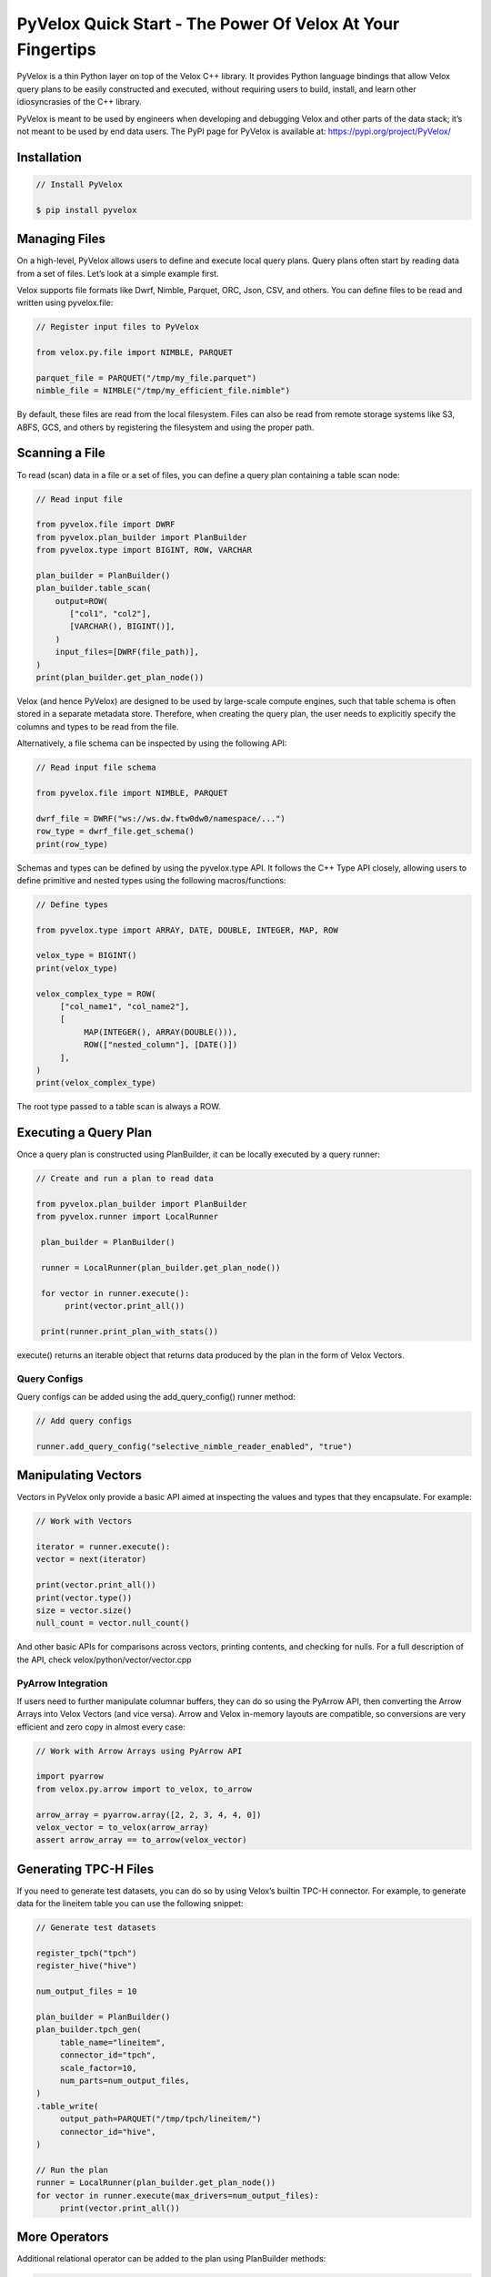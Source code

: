 ===========================================================
PyVelox Quick Start - The Power Of Velox At Your Fingertips
===========================================================

PyVelox is a thin Python layer on top of the Velox C++ library. It provides Python language bindings that allow Velox query plans to be easily constructed and executed, without requiring users to build, install, and learn other idiosyncrasies of the C++ library. 

PyVelox is meant to be used by engineers when developing and debugging Velox and other parts of the data stack; it’s not meant to be used by end data users. The PyPI page for PyVelox is available at: https://pypi.org/project/PyVelox/  


Installation
------------

.. code-block:: python

      // Install PyVelox

      $ pip install pyvelox


Managing Files
--------------

On a high-level, PyVelox allows users to define and execute local query plans. Query plans often start by reading data from a set of files. Let’s look at a simple example first. 

Velox supports file formats like Dwrf, Nimble, Parquet, ORC, Json, CSV, and others. You can define files to be read and written using pyvelox.file:

.. code-block:: python

      // Register input files to PyVelox

      from velox.py.file import NIMBLE, PARQUET

      parquet_file = PARQUET("/tmp/my_file.parquet")
      nimble_file = NIMBLE("/tmp/my_efficient_file.nimble")

By default, these files are read from the local filesystem. Files can also be read from remote storage systems like S3, ABFS, GCS, and others by registering the filesystem and using the proper path.


Scanning a File
---------------

To read (scan) data in a file or a set of files, you can define a query plan containing a table scan node:

.. code-block:: python

      // Read input file

      from pyvelox.file import DWRF
      from pyvelox.plan_builder import PlanBuilder
      from pyvelox.type import BIGINT, ROW, VARCHAR

      plan_builder = PlanBuilder()
      plan_builder.table_scan(
          output=ROW(
             ["col1", "col2"],
             [VARCHAR(), BIGINT()],
          )
          input_files=[DWRF(file_path)],
      )
      print(plan_builder.get_plan_node())

Velox (and hence PyVelox) are designed to be used by large-scale compute engines, such that table schema is often stored in a separate metadata store. Therefore, when creating the query plan, the user needs to explicitly specify the columns and types to be read from the file.

Alternatively, a file schema can be inspected by using the following API:

.. code-block:: python

      // Read input file schema

      from pyvelox.file import NIMBLE, PARQUET

      dwrf_file = DWRF("ws://ws.dw.ftw0dw0/namespace/...")
      row_type = dwrf_file.get_schema()
      print(row_type)

Schemas and types can be defined by using the pyvelox.type API. It follows the C++ Type API closely, allowing users to define primitive and nested types using the following macros/functions:

.. code-block:: python

      // Define types

      from pyvelox.type import ARRAY, DATE, DOUBLE, INTEGER, MAP, ROW

      velox_type = BIGINT()
      print(velox_type)

      velox_complex_type = ROW(
           ["col_name1", "col_name2"],
           [
                MAP(INTEGER(), ARRAY(DOUBLE())), 
                ROW(["nested_column"], [DATE()])
           ],
      )
      print(velox_complex_type)

The root type passed to a table scan is always a ROW.


Executing a Query Plan
----------------------

Once a query plan is constructed using PlanBuilder, it can be locally executed by a query runner:

.. code-block:: python

      // Create and run a plan to read data

      from pyvelox.plan_builder import PlanBuilder
      from pyvelox.runner import LocalRunner

       plan_builder = PlanBuilder()

       runner = LocalRunner(plan_builder.get_plan_node())

       for vector in runner.execute():
            print(vector.print_all())

       print(runner.print_plan_with_stats())

execute() returns an iterable object that returns data produced by the plan in the form of Velox Vectors.


Query Configs
^^^^^^^^^^^^^
Query configs can be added using the add_query_config() runner method:

.. code-block:: python

      // Add query configs

      runner.add_query_config("selective_nimble_reader_enabled", "true")


Manipulating Vectors
--------------------

Vectors in PyVelox only provide a basic API aimed at inspecting the values and types that they encapsulate. For example: 

.. code-block:: python

      // Work with Vectors

      iterator = runner.execute():
      vector = next(iterator)

      print(vector.print_all())
      print(vector.type())
      size = vector.size()
      null_count = vector.null_count()

And other basic APIs for comparisons across vectors, printing contents, and checking for nulls. For a full description of the API, check velox/python/vector/vector.cpp

PyArrow Integration
^^^^^^^^^^^^^^^^^^^
If users need to further manipulate columnar buffers, they can do so using the PyArrow API, then converting the Arrow Arrays into Velox Vectors (and vice versa). Arrow and Velox in-memory layouts are compatible, so conversions are very efficient and zero copy in almost every case: 

.. code-block:: python

      // Work with Arrow Arrays using PyArrow API

      import pyarrow
      from velox.py.arrow import to_velox, to_arrow

      arrow_array = pyarrow.array([2, 2, 3, 4, 4, 0])
      velox_vector = to_velox(arrow_array)
      assert arrow_array == to_arrow(velox_vector)


Generating TPC-H Files
----------------------

If you need to generate test datasets, you can do so by using Velox’s builtin TPC-H connector. For example, to generate data for the lineitem table you can use the following snippet:

.. code-block:: python

      // Generate test datasets

      register_tpch("tpch")
      register_hive("hive")

      num_output_files = 10

      plan_builder = PlanBuilder()
      plan_builder.tpch_gen(
           table_name="lineitem",
           connector_id="tpch",
           scale_factor=10,
           num_parts=num_output_files,
      )
      .table_write(
           output_path=PARQUET("/tmp/tpch/lineitem/")
           connector_id="hive",
      )

      // Run the plan
      runner = LocalRunner(plan_builder.get_plan_node())
      for vector in runner.execute(max_drivers=num_output_files):
           print(vector.print_all())


More Operators
--------------

Additional relational operator can be added to the plan using PlanBuilder methods:

.. code-block:: python

      // Work with relational operators

      from pyvelox.type import ARRAY, DATE, DOUBLE, INTEGER, MAP, ROW
      from pyvelox.plan_builder import PlanBuilder

      plan_builder = PlanBuilder()
      plan_builder.table_scan(
          output_schema=ROW(
              ["l_shipdate", "l_extendedprice", "l_quantity", "l_discount"],
              [DATE(), DOUBLE(), DOUBLE(), DOUBLE()],
          ),  
          input_files=input_files,
      )
      plan_builder.filter("l_quantity < 10")
      plan_builder.project(["l_extendedprice * l_discount as revenue"])
      plan_builder.aggregate(
          grouping_keys=["l_shipdate"]
          aggregations=["sum(revenue)"]
      )
      plan_builder.order_by("l_shipdate DESC")
      plan_builder.limit(10)

      print(plan_builder.get_plan_node())


Filter Pushdown
^^^^^^^^^^^^^^^
If filters are to be applied near the scan, they can be pushed down into the table scan for more efficient filtering using the following API:

.. code-block:: python

      // Push down filter to table scan

      plan_builder = PlanBuilder()
      plan_builder.table_scan(
          output_schema=ROW(
              ["l_shipdate", "l_extendedprice", "l_quantity", "l_discount"],
              [DATE(), DOUBLE(), DOUBLE(), DOUBLE()],
          ),  
          input_files=input_files,
          filters=["l_quantity < 10"],
      )

Table scan filters support simple predicates in the form of a “column <operation> value”, and different predicates are assumed to be associated using an AND conjunct. Additional complex filters may also be pushed down by using the *remaining_filter* parameter to .table_scan().


Joins
^^^^^

Joins and other multi-pipeline plans can be chained together using the new_builder() method on plan builder:

.. code-block:: python

      // Work with joins

      plan_builder.hash_join(
          left_keys=["o_custkey"],
          right_keys=["c_custkey"],
          build_plan_node=(
              plan_builder.new_builder()
              .table_scan(
                  output_schema=ROW(["c_custkey"], [BIGINT()]),
                  input_files=customer_files,
              )
              .get_plan_node()
          ),  
          output=["o_orderkey", "o_custkey", "c_custkey"],
          join_type=JoinType.LEFT,
      )

Left and right keys define the join keys; *build_plan_node* contains the subtree from the build side of a hash join (or the right-hand side of a merge join). Output contains the list of columns the join will return (project out), and join_type specifies the join type, either INNER, LEFT, RIGHT, or FULL.

If you'd like to see additional code examples for working with PyVelox, please reach out to us. We’ll continue to expand this guide with more content. Happy exploring with PyVelox! 
